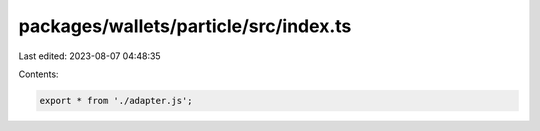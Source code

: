 packages/wallets/particle/src/index.ts
======================================

Last edited: 2023-08-07 04:48:35

Contents:

.. code-block:: ts

    export * from './adapter.js';


